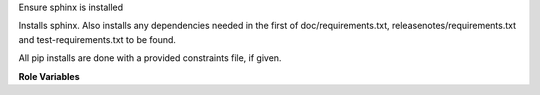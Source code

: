 Ensure sphinx is installed

Installs sphinx. Also installs any dependencies needed in the first of
doc/requirements.txt, releasenotes/requirements.txt and
test-requirements.txt to be found.

All pip installs are done with a provided constraints file, if given.

**Role Variables**

.. zuul:rolevar:: constraints_file

   Optional path to a pip constraints file for installing python libraries.

.. zuul:rolevar:: doc_building_packages
   :default: []

   List of python packages to install for building docs. The default
   package list is based on the python version in use.

.. zuul:rolevar:: doc_building_extra_packages
   :default: []

   List of python additional packages to install for building docs.
   By default this list is empty.

.. zuul:rolevar:: sphinx_python
   :default: python3

   **Deprecated**
   Version of python to use, only supports ``python3``.

.. zuul:rolevar:: zuul_work_virtualenv
   :default: ~/.venv

   Virtualenv location in which to install things.

.. zuul:rolevar:: zuul_work_dir
   :default: {{ zuul.project.src_dir }}

   Directory to operate in.
